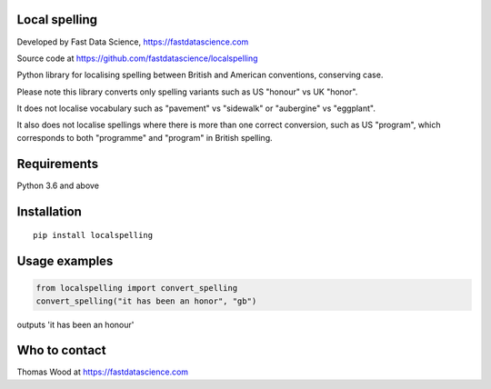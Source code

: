 Local spelling
==============

Developed by Fast Data Science, https://fastdatascience.com

Source code at https://github.com/fastdatascience/localspelling

Python library for localising spelling between British and American conventions, conserving case.

Please note this library converts only spelling variants such as US "honour" vs UK "honor".

It does not localise vocabulary such as "pavement" vs "sidewalk" or "aubergine" vs "eggplant".

It also does not localise spellings where there is more than one correct conversion, such as US "program", which corresponds to both "programme" and "program" in British spelling.

Requirements
============

Python 3.6 and above

Installation
============

::

  pip install localspelling

Usage examples
==============

.. code:: python

  from localspelling import convert_spelling
  convert_spelling("it has been an honor", "gb")

outputs 'it has been an honour'

Who to contact
==============

Thomas Wood at https://fastdatascience.com

